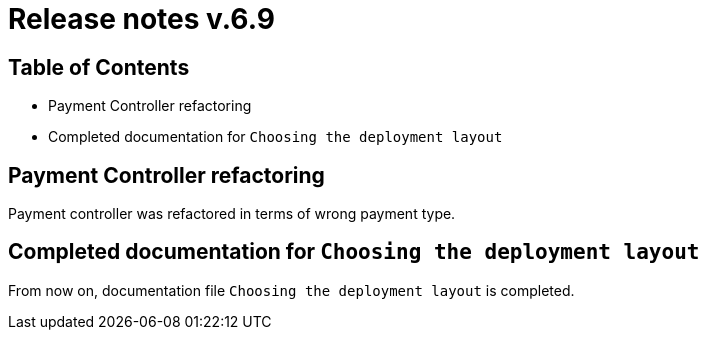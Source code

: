 = Release notes v.6.9

== Table of Contents

* Payment Controller refactoring
* Completed documentation for `Choosing the deployment layout`

== Payment Controller refactoring

Payment controller was refactored in terms of wrong payment type.

== Completed documentation for `Choosing the deployment layout`

From now on, documentation file `Choosing the deployment layout` is completed.
